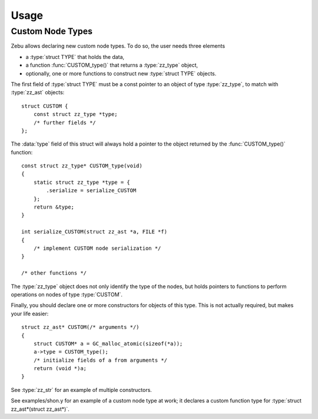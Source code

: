 Usage
=====

.. default-domain:: c
.. highlight:: c

Custom Node Types
-----------------

Zebu allows declaring new custom node types. To do so, the user needs three
elements

- a :type:`struct TYPE` that holds the data,
- a function :func:`CUSTOM_type()` that returns a :type:`zz_type` object,
- optionally, one or more functions to construct new :type:`struct TYPE` objects.

The first field of :type:`struct TYPE` must be a const pointer to an object of
type :type:`zz_type`, to match with :type:`zz_ast` objects::

    struct CUSTOM {
        const struct zz_type *type;
        /* further fields */
    };

The :data:`type` field of this struct will always hold a pointer to the object
returned by the :func:`CUSTOM_type()` function::

    const struct zz_type* CUSTOM_type(void)
    {
        static struct zz_type *type = {
            .serialize = serialize_CUSTOM
        };
        return &type;
    }

    int serialize_CUSTOM(struct zz_ast *a, FILE *f)
    {
        /* implement CUSTOM node serialization */
    }

    /* other functions */

The :type:`zz_type` object does not only identify the type of the nodes, but
holds pointers to functions to perform operations on nodes of type
:type:`CUSTOM`.

Finally, you should declare one or more constructors for objects of this type.
This is not actually required, but makes your life easier::

    struct zz_ast* CUSTOM(/* arguments */)
    {
        struct CUSTOM* a = GC_malloc_atomic(sizeof(*a));
        a->type = CUSTOM_type();
        /* initialize fields of a from arguments */
        return (void *)a;
    }

See :type:`zz_str` for an example of multiple constructors.

See examples/shon.y for an example of a custom node type at work; it declares a
custom function type for :type:`struct zz_ast*(struct zz_ast*)`.


